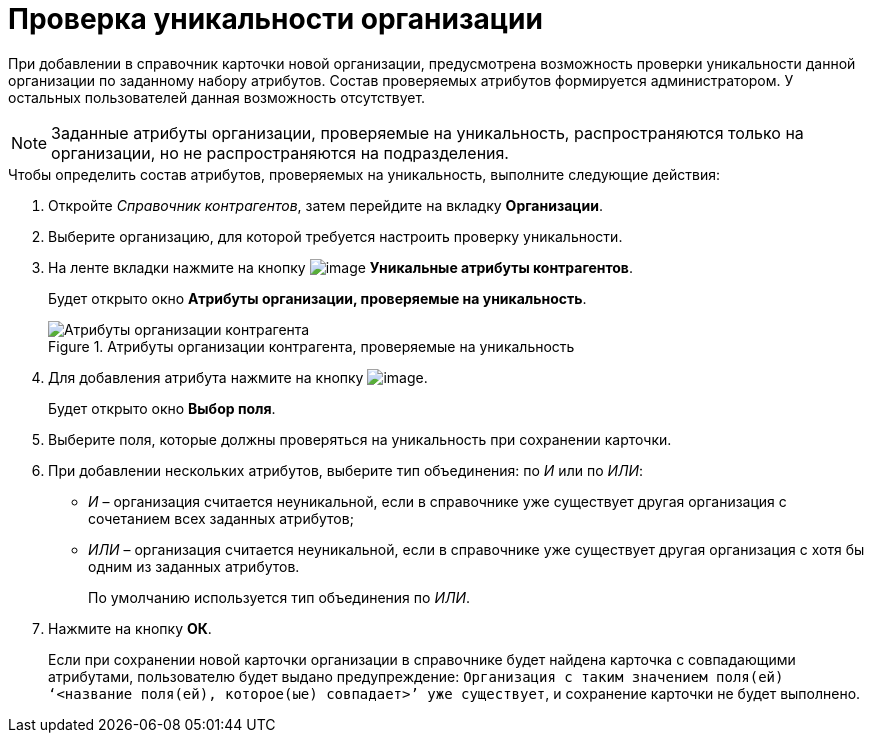 = Проверка уникальности организации

При добавлении в справочник карточки новой организации, предусмотрена возможность проверки уникальности данной организации по заданному набору атрибутов. Состав проверяемых атрибутов формируется администратором. У остальных пользователей данная возможность отсутствует.

[NOTE]
====
Заданные атрибуты организации, проверяемые на уникальность, распространяются только на организации, но не распространяются на подразделения.
====

.Чтобы определить состав атрибутов, проверяемых на уникальность, выполните следующие действия:
. Откройте _Справочник контрагентов_, затем перейдите на вкладку *Организации*.
. Выберите организацию, для которой требуется настроить проверку уникальности.
. На ленте вкладки нажмите на кнопку image:buttons/part_unique_attributes.png[image] *Уникальные атрибуты контрагентов*.
+
Будет открыто окно *Атрибуты организации, проверяемые на уникальность*.
+
.Атрибуты организации контрагента, проверяемые на уникальность
image::part_Organization_unique_attributes.png[Атрибуты организации контрагента, проверяемые на уникальность]
+
. Для добавления атрибута нажмите на кнопку image:buttons/part_Add_green_plus.png[image].
+
Будет открыто окно *Выбор поля*.
+
. Выберите поля, которые должны проверяться на уникальность при сохранении карточки.
. При добавлении нескольких атрибутов, выберите тип объединения: по _И_ или по _ИЛИ_:
+
* _И_ – организация считается неуникальной, если в справочнике уже существует другая организация с сочетанием всех заданных атрибутов;
* _ИЛИ_ – организация считается неуникальной, если в справочнике уже существует другая организация с хотя бы одним из заданных атрибутов.
+
По умолчанию используется тип объединения по _ИЛИ_.
+
. Нажмите на кнопку *ОК*.
+
Если при сохранении новой карточки организации в справочнике будет найдена карточка с совпадающими атрибутами, пользователю будет выдано предупреждение: `Организация с таким значением поля(ей) ‘<название поля(ей), которое(ые) совпадает>’ уже существует`, и сохранение карточки не будет выполнено.
